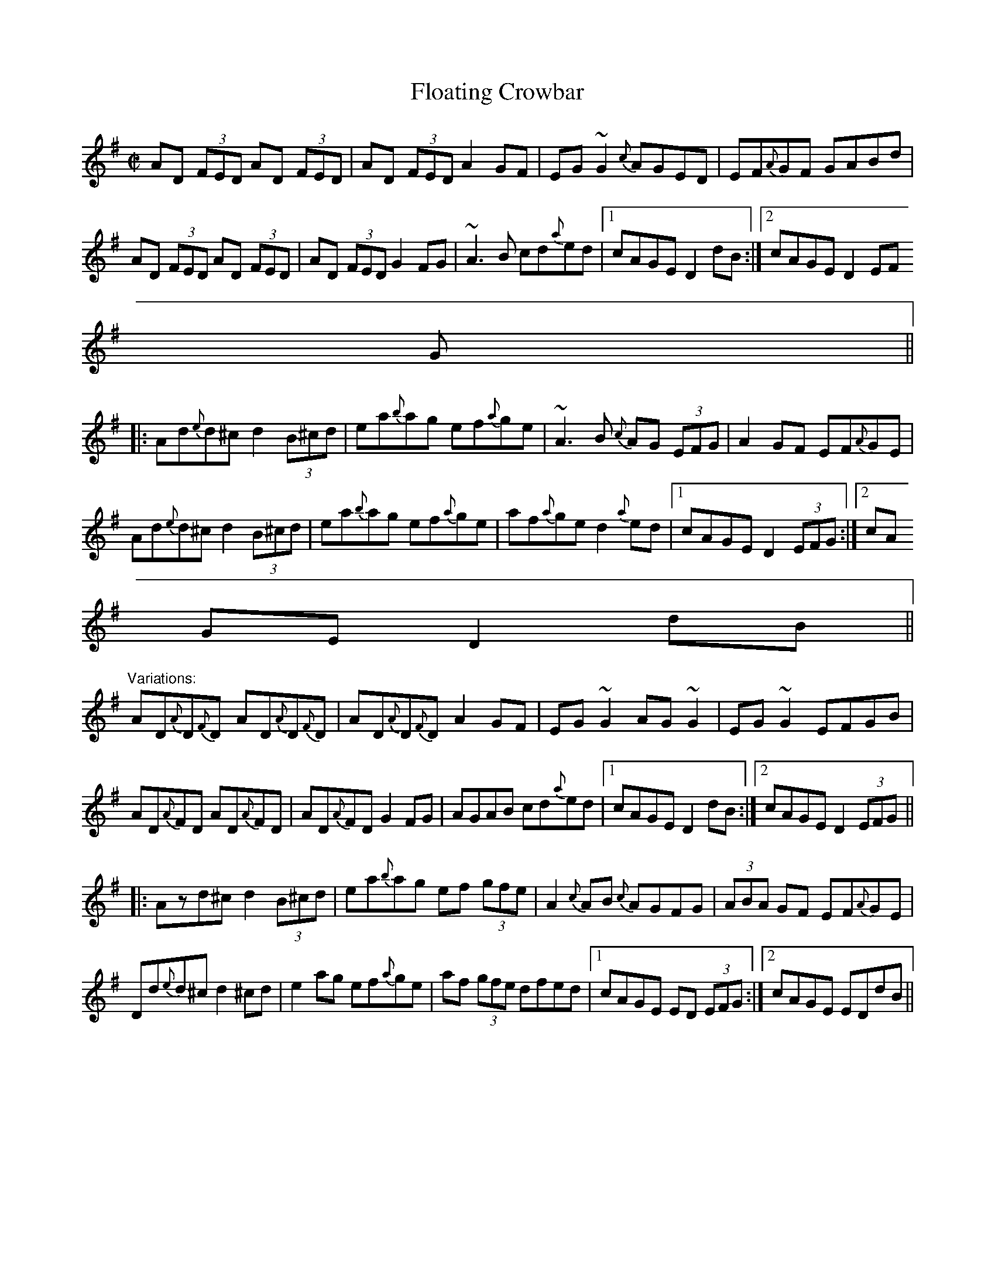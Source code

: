 X:223
T:Floating Crowbar
M:C|
L:1/8
R:reel
D:Arty McGlynn: McGlynn's Fancy
Z:id:hn-reel-240
K:Dmix
AD (3FED AD (3FED|AD (3FED A2GF|EG~G2 {c}AGED|EF{A}GF GABd|
AD (3FED AD (3FED|AD (3FED G2FG|~A3B cd{a}ed|1 cAGE D2dB:|2 cAGE D2 (3EF
G||
|:Ad{e}d^c d2 (3B^cd|ea{b}ag ef{a}ge|~A3B {c}AG (3EFG|A2GF EF{A}GE|
Ad{e}d^c d2 (3B^cd|ea{b}ag ef{a}ge|af{a}ge d2{a}ed|1 cAGE D2 (3EFG:|2 cA
GE D2dB||
"Variations:"
AD{A}D{F}D AD{A}D{F}D|AD{A}D{F}D A2GF|EG~G2 AG~G2|EG~G2 EFGB|
AD{A}FD AD{A}FD|AD{A}FD G2FG|AGAB cd{a}ed|1 cAGE D2dB:|2 cAGE D2 (3EFG||
|:Azd^c d2 (3B^cd|ea{b}ag ef (3gfe|A2{c}AB {c}AGFG|(3ABA GF EF{A}GE|
Dd{e}d^c d2^cd|e2ag ef{a}ge|af (3gfe dfed|1 cAGE ED (3EFG:|2 cAGE EDdB||
